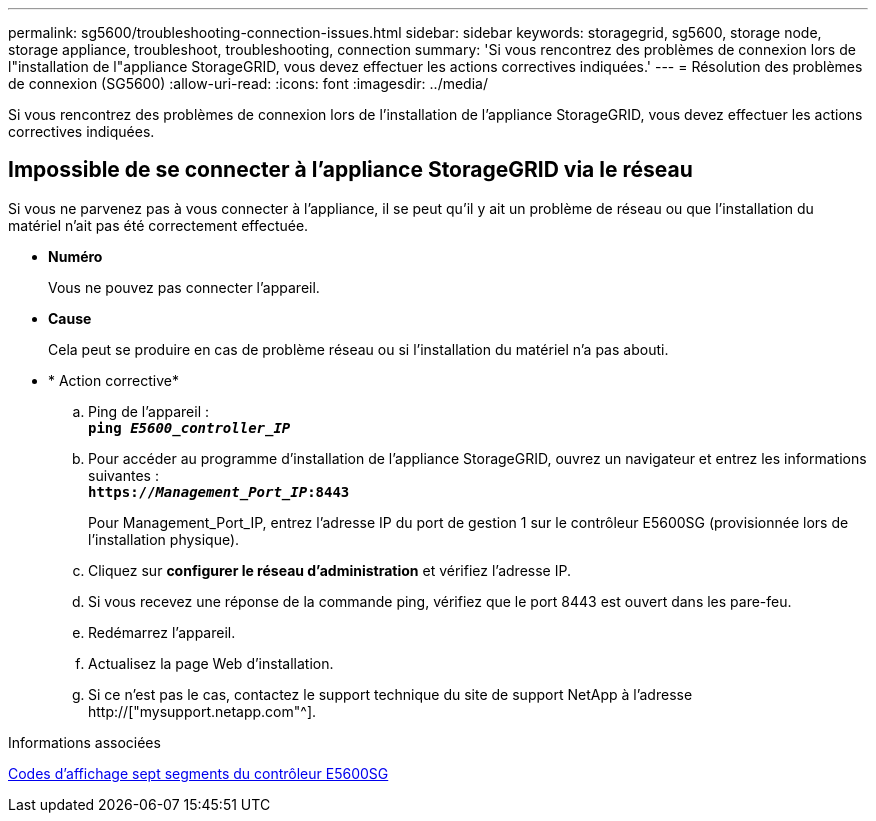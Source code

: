 ---
permalink: sg5600/troubleshooting-connection-issues.html 
sidebar: sidebar 
keywords: storagegrid, sg5600, storage node, storage appliance, troubleshoot, troubleshooting, connection 
summary: 'Si vous rencontrez des problèmes de connexion lors de l"installation de l"appliance StorageGRID, vous devez effectuer les actions correctives indiquées.' 
---
= Résolution des problèmes de connexion (SG5600)
:allow-uri-read: 
:icons: font
:imagesdir: ../media/


[role="lead"]
Si vous rencontrez des problèmes de connexion lors de l'installation de l'appliance StorageGRID, vous devez effectuer les actions correctives indiquées.



== Impossible de se connecter à l'appliance StorageGRID via le réseau

Si vous ne parvenez pas à vous connecter à l'appliance, il se peut qu'il y ait un problème de réseau ou que l'installation du matériel n'ait pas été correctement effectuée.

* *Numéro*
+
Vous ne pouvez pas connecter l'appareil.

* *Cause*
+
Cela peut se produire en cas de problème réseau ou si l'installation du matériel n'a pas abouti.

* * Action corrective*
+
.. Ping de l'appareil : +
`*ping _E5600_controller_IP_*`
.. Pour accéder au programme d'installation de l'appliance StorageGRID, ouvrez un navigateur et entrez les informations suivantes : +
`*https://_Management_Port_IP_:8443*`
+
Pour Management_Port_IP, entrez l'adresse IP du port de gestion 1 sur le contrôleur E5600SG (provisionnée lors de l'installation physique).

.. Cliquez sur *configurer le réseau d'administration* et vérifiez l'adresse IP.
.. Si vous recevez une réponse de la commande ping, vérifiez que le port 8443 est ouvert dans les pare-feu.
.. Redémarrez l'appareil.
.. Actualisez la page Web d'installation.
.. Si ce n'est pas le cas, contactez le support technique du site de support NetApp à l'adresse http://["mysupport.netapp.com"^].




.Informations associées
xref:e5600sg-controller-seven-segment-display-codes.adoc[Codes d'affichage sept segments du contrôleur E5600SG]
